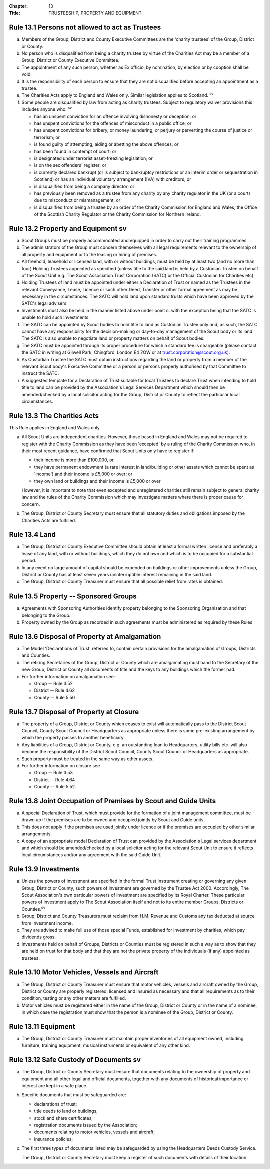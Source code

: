 :Chapter: 13
:Title: TRUSTEESHIP, PROPERTY AND EQUIPMENT

Rule 13.1 Persons not allowed to act as Trustees
------------------------------------------------
a. Members of the Group, District and County Executive Committees are the 'charity trustees' of the Group, District or County.

b. No person who is disqualified from being a charity trustee by virtue of the Charities Act may be a member of a Group, District or County Executive Committee.

c. The appointment of any such person, whether as Ex officio, by nomination, by election or by cooption shall be void.

d. It is the responsibility of each person to ensure that they are not disqualified before accepting an appointment as a trustee.

e. The Charities Acts apply to England and Wales only. Similar legislation applies to Scotland. :sup:`sv`

f. Some people are disqualified by law from acting as charity trustees. Subject to regulatory waiver provisions this includes anyone who: :sup:`sv`

   * has an unspent conviction for an offence involving dishonesty or deception; or
   * has unspent convictions for the offences of misconduct in a public office; or
   * has unspent convictions for bribery, or money laundering, or perjury or perverting the course of justice or terrorism; or
   * is found guilty of attempting, aiding or abetting the above offences; or
   * has been found in contempt of court; or
   * is designated under terrorist asset-freezing legislation; or
   * is on the sex offenders' register; or
   * is currently declared bankrupt (or is subject to bankruptcy restrictions or an interim order or sequestration in Scotland) or has an individual voluntary arrangement (IVA) with creditors; or
   * is disqualified from being a company director; or
   * has previously been removed as a trustee from any charity by any charity regulator in the UK (or a court) due to misconduct or mismanagement; or
   * is disqualified from being a trustee by an order of the Charity Commission for England and Wales, the Office of the Scottish Charity Regulator or the Charity Commission for Northern Ireland.

Rule 13.2 Property and Equipment sv
-----------------------------------
a. Scout Groups must be properly accommodated and equipped in order to carry out their training programmes.

b. The administrators of the Group must concern themselves with all legal requirements relevant to the ownership of all property and equipment or to the leasing or hiring of premises.

c. All freehold, leasehold or licensed land, with or without buildings, must be held by at least two (and no more than four) Holding Trustees appointed as specified (unless title to the said land is held by a Custodian Trustee on behalf of the Scout Unit e.g. The Scout Association Trust Corporation (SATC) or the Official Custodian for Charities etc).

d. Holding Trustees of land must be appointed under either a Declaration of Trust or named as the Trustees in the relevant Conveyance, Lease, Licence or such other Deed, Transfer or other formal agreement as may be necessary in the circumstances. The SATC will hold land upon standard trusts which have been approved by the SATC's legal advisers.

e. Investments must also be held in the manner listed above under point c. with the exception being that the SATC is unable to hold such investments.

f. The SATC can be appointed by Scout bodies to hold title to land as Custodian Trustee only and, as such, the SATC cannot have any responsibility for the decision-making or day-to-day management of the Scout body or its land. The SATC is also unable to negotiate land or property matters on behalf of Scout bodies.

g. The SATC must be appointed through its proper procedure for which a standard fee is chargeable (please contact the SATC in writing at Gilwell Park, Chingford, London E4 7QW or at trust.corporation@scout.org.uk).

h. As Custodian Trustee the SATC must obtain instructions regarding the land or property from a member of the relevant Scout body's Executive Committee or a person or persons properly authorised by that Committee to instruct the SATC.

i. A suggested template for a Declaration of Trust suitable for local Trustees to declare Trust when intending to hold title to land can be provided by the Association's Legal Services Department which should then be amended/checked by a local solicitor acting for the Group, District or County to reflect the particular local circumstances.

Rule 13.3 The Charities Acts
----------------------------
This Rule applies in England and Wales only.

a. All Scout Units are independent charities. However, those based in England and Wales may not be required to register with the Charity Commission as they have been 'excepted' by a ruling of the Charity Commission who, in their most recent guidance, have confirmed that Scout Units only have to register if:

   * their income is more than £100,000, or
   * they have permanent endowment (a rare interest in land/building or other assets which cannot be spent as 'income') and their income is £5,000 or over; or
   * they own land or buildings and their income is £5,000 or over

   However, it is important to note that even excepted and unregistered charities still remain subject to general charity law and the rules of the Charity Commission which may investigate matters where there is proper cause for concern.

b. The Group, District or County Secretary must ensure that all statutory duties and obligations imposed by the Charities Acts are fulfilled.

Rule 13.4 Land
--------------
a. The Group, District or County Executive Committee should obtain at least a formal written licence and preferably a lease of any land, with or without buildings, which they do not own and which is to be occupied for a substantial period.

b. In any event no large amount of capital should be expended on buildings or other improvements unless the Group, District or County has at least seven years uninterruptible interest remaining in the said land.

c. The Group, District or County Treasurer must ensure that all possible relief from rates is obtained.

Rule 13.5 Property -- Sponsored Groups
-------------------------------------
a. Agreements with Sponsoring Authorities identify property belonging to the Sponsoring Organisation and that belonging to the Group.

b. Property owned by the Group as recorded in such agreements must be administered as required by these Rules

Rule 13.6 Disposal of Property at Amalgamation
----------------------------------------------
a. The Model 'Declarations of Trust' referred to, contain certain provisions for the amalgamation of Groups, Districts and Counties.

b. The retiring Secretaries of the Group, District or County which are amalgamating must hand to the Secretary of the new Group, District or County all documents of title and the keys to any buildings which the former had.

c. For further information on amalgamation see:

   * Group -- Rule 3.52
   * District -- Rule 4.62
   * County -- Rule 5.50

Rule 13.7 Disposal of Property at Closure
-----------------------------------------
a. The property of a Group, District or County which ceases to exist will automatically pass to the District Scout Council, County Scout Council or Headquarters as appropriate unless there is some pre-existing arrangement by which the property passes to another beneficiary.

b. Any liabilities of a Group, District or County, e.g. an outstanding loan to Headquarters, utility bills etc. will also become the responsibility of the District Scout Council, County Scout Council or Headquarters as appropriate.

c. Such property must be treated in the same way as other assets.

d. For further information on closure see

   * Group -- Rule 3.53
   * District -- Rule 4.64
   * County -- Rule 5.52.

Rule 13.8 Joint Occupation of Premises by Scout and Guide Units
---------------------------------------------------------------
a. A special Declaration of Trust, which must provide for the formation of a joint management committee, must be drawn up if the premises are to be owned and occupied jointly by Scout and Guide units.

b. This does not apply if the premises are used jointly under licence or if the premises are occupied by other similar arrangements.

c. A copy of an appropriate model Declaration of Trust can provided by the Association's Legal services department and which should be amended/checked by a local solicitor acting for the relevant Scout Unit to ensure it reflects local circumstances and/or any agreement with the said Guide Unit.

Rule 13.9 Investments
---------------------
a. Unless the powers of investment are specified in the formal Trust Instrument creating or governing any given Group, District or County, such powers of investment are governed by the Trustee Act 2000. Accordingly, The Scout Association's own particular powers of investment are specified by its Royal Charter. These particular powers of investment apply to The Scout Association itself and not to its entire member Groups, Districts or Counties.\ :sup:`sv`

b. Group, District and County Treasurers must reclaim from H.M. Revenue and Customs any tax deducted at source from investment income.

c. They are advised to make full use of those special Funds, established for investment by charities, which pay dividends gross.

d. Investments held on behalf of Groups, Districts or Counties must be registered in such a way as to show that they are held on trust for that body and that they are not the private property of the individuals (if any) appointed as trustees.

Rule 13.10 Motor Vehicles, Vessels and Aircraft
-----------------------------------------------
a. The Group, District or County Treasurer must ensure that motor vehicles, vessels and aircraft owned by the Group, District or County are properly registered, licensed and insured as necessary and that all requirements as to their condition, testing or any other matters are fulfilled.

b. Motor vehicles must be registered either in the name of the Group, District or County or in the name of a nominee, in which case the registration must show that the person is a nominee of the Group, District or County.

Rule 13.11 Equipment
--------------------
a. The Group, District or County Treasurer must maintain proper inventories of all equipment owned, including furniture, training equipment, musical instruments or equivalent of any other kind.

Rule 13.12 Safe Custody of Documents sv
---------------------------------------
a. The Group, District or County Secretary must ensure that documents relating to the ownership of property and equipment and all other legal and official documents, together with any documents of historical importance or interest are kept in a safe place.

b. Specific documents that must be safeguarded are:

   * declarations of trust;
   * title deeds to land or buildings;
   * stock and share certificates;
   * registration documents issued by the Association;
   * documents relating to motor vehicles, vessels and aircraft;
   * insurance policies;

c. The first three types of documents listed may be safeguarded by using the Headquarters Deeds Custody Service.

   The Group, District or County Secretary must keep a register of such documents with details of their location.

